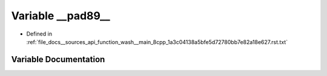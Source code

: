 .. _exhale_variable___sources_2api_2function__wash____main__8cpp__1a3c04138a5bfe5d72780bb7e82a18e627_8rst_8txt_1a0fde6088635bc2bdf6e8f46a698bd41d:

Variable __pad89__
==================

- Defined in :ref:`file_docs__sources_api_function_wash__main_8cpp_1a3c04138a5bfe5d72780bb7e82a18e627.rst.txt`


Variable Documentation
----------------------


.. doxygenvariable:: __pad89__
   :project: my_project